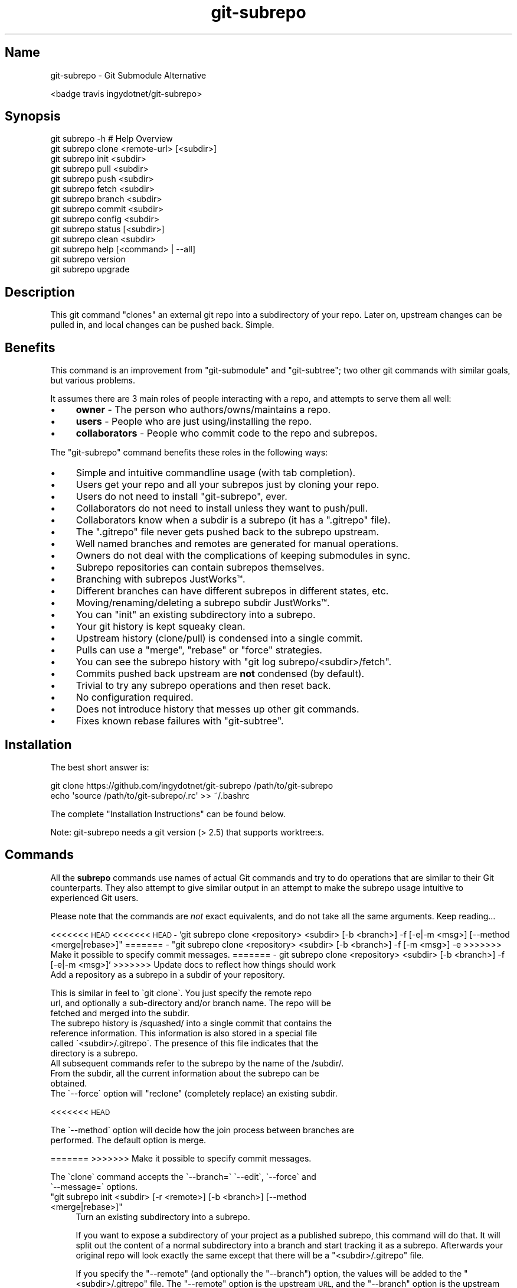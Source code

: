 .\" Automatically generated by Pod::Man 2.27 (Pod::Simple 3.29)
.\"
.\" Standard preamble:
.\" ========================================================================
.de Sp \" Vertical space (when we can't use .PP)
.if t .sp .5v
.if n .sp
..
.de Vb \" Begin verbatim text
.ft CW
.nf
.ne \\$1
..
.de Ve \" End verbatim text
.ft R
.fi
..
.\" Set up some character translations and predefined strings.  \*(-- will
.\" give an unbreakable dash, \*(PI will give pi, \*(L" will give a left
.\" double quote, and \*(R" will give a right double quote.  \*(C+ will
.\" give a nicer C++.  Capital omega is used to do unbreakable dashes and
.\" therefore won't be available.  \*(C` and \*(C' expand to `' in nroff,
.\" nothing in troff, for use with C<>.
.tr \(*W-
.ds C+ C\v'-.1v'\h'-1p'\s-2+\h'-1p'+\s0\v'.1v'\h'-1p'
.ie n \{\
.    ds -- \(*W-
.    ds PI pi
.    if (\n(.H=4u)&(1m=24u) .ds -- \(*W\h'-12u'\(*W\h'-12u'-\" diablo 10 pitch
.    if (\n(.H=4u)&(1m=20u) .ds -- \(*W\h'-12u'\(*W\h'-8u'-\"  diablo 12 pitch
.    ds L" ""
.    ds R" ""
.    ds C` ""
.    ds C' ""
'br\}
.el\{\
.    ds -- \|\(em\|
.    ds PI \(*p
.    ds L" ``
.    ds R" ''
.    ds C`
.    ds C'
'br\}
.\"
.\" Escape single quotes in literal strings from groff's Unicode transform.
.ie \n(.g .ds Aq \(aq
.el       .ds Aq '
.\"
.\" If the F register is turned on, we'll generate index entries on stderr for
.\" titles (.TH), headers (.SH), subsections (.SS), items (.Ip), and index
.\" entries marked with X<> in POD.  Of course, you'll have to process the
.\" output yourself in some meaningful fashion.
.\"
.\" Avoid warning from groff about undefined register 'F'.
.de IX
..
.nr rF 0
.if \n(.g .if rF .nr rF 1
.if (\n(rF:(\n(.g==0)) \{
.    if \nF \{
.        de IX
.        tm Index:\\$1\t\\n%\t"\\$2"
..
.        if !\nF==2 \{
.            nr % 0
.            nr F 2
.        \}
.    \}
.\}
.rr rF
.\" ========================================================================
.\"
.IX Title "git-subrepo 1"
.TH git-subrepo 1 "June 2017" "Generated by Swim v0.1.41" "Git Submodule Alternative"
.\" For nroff, turn off justification.  Always turn off hyphenation; it makes
.\" way too many mistakes in technical documents.
.if n .ad l
.nh
.SH "Name"
.IX Header "Name"
git-subrepo \- Git Submodule Alternative
.PP
<badge travis ingydotnet/git\-subrepo>
.SH "Synopsis"
.IX Header "Synopsis"
.Vb 1
\&    git subrepo \-h    # Help Overview
\&
\&    git subrepo clone <remote\-url> [<subdir>]
\&    git subrepo init <subdir>
\&    git subrepo pull <subdir>
\&    git subrepo push <subdir>
\&
\&    git subrepo fetch <subdir>
\&    git subrepo branch <subdir>
\&    git subrepo commit <subdir>
\&    git subrepo config <subdir>
\&
\&    git subrepo status [<subdir>]
\&    git subrepo clean <subdir>
\&
\&    git subrepo help [<command> | \-\-all]
\&    git subrepo version
\&    git subrepo upgrade
.Ve
.SH "Description"
.IX Header "Description"
This git command \*(L"clones\*(R" an external git repo into a subdirectory of your
repo. Later on, upstream changes can be pulled in, and local changes can be
pushed back. Simple.
.SH "Benefits"
.IX Header "Benefits"
This command is an improvement from \f(CW\*(C`git\-submodule\*(C'\fR and \f(CW\*(C`git\-subtree\*(C'\fR; two
other git commands with similar goals, but various problems.
.PP
It assumes there are 3 main roles of people interacting with a repo, and
attempts to serve them all well:
.IP "\(bu" 4
\&\fBowner\fR \- The person who authors/owns/maintains a repo.
.IP "\(bu" 4
\&\fBusers\fR \- People who are just using/installing the repo.
.IP "\(bu" 4
\&\fBcollaborators\fR \- People who commit code to the repo and subrepos.
.PP
The \f(CW\*(C`git\-subrepo\*(C'\fR command benefits these roles in the following ways:
.IP "\(bu" 4
Simple and intuitive commandline usage (with tab completion).
.IP "\(bu" 4
Users get your repo and all your subrepos just by cloning your repo.
.IP "\(bu" 4
Users do not need to install \f(CW\*(C`git\-subrepo\*(C'\fR, ever.
.IP "\(bu" 4
Collaborators do not need to install unless they want to push/pull.
.IP "\(bu" 4
Collaborators know when a subdir is a subrepo (it has a \f(CW\*(C`.gitrepo\*(C'\fR file).
.IP "\(bu" 4
The \f(CW\*(C`.gitrepo\*(C'\fR file never gets pushed back to the subrepo upstream.
.IP "\(bu" 4
Well named branches and remotes are generated for manual operations.
.IP "\(bu" 4
Owners do not deal with the complications of keeping submodules in sync.
.IP "\(bu" 4
Subrepo repositories can contain subrepos themselves.
.IP "\(bu" 4
Branching with subrepos JustWorks™.
.IP "\(bu" 4
Different branches can have different subrepos in different states, etc.
.IP "\(bu" 4
Moving/renaming/deleting a subrepo subdir JustWorks™.
.IP "\(bu" 4
You can \f(CW\*(C`init\*(C'\fR an existing subdirectory into a subrepo.
.IP "\(bu" 4
Your git history is kept squeaky clean.
.IP "\(bu" 4
Upstream history (clone/pull) is condensed into a single commit.
.IP "\(bu" 4
Pulls can use a \f(CW\*(C`merge\*(C'\fR, \f(CW\*(C`rebase\*(C'\fR or \f(CW\*(C`force\*(C'\fR strategies.
.IP "\(bu" 4
You can see the subrepo history with \f(CW\*(C`git log subrepo/<subdir>/fetch\*(C'\fR.
.IP "\(bu" 4
Commits pushed back upstream are \fBnot\fR condensed (by default).
.IP "\(bu" 4
Trivial to try any subrepo operations and then reset back.
.IP "\(bu" 4
No configuration required.
.IP "\(bu" 4
Does not introduce history that messes up other git commands.
.IP "\(bu" 4
Fixes known rebase failures with \f(CW\*(C`git\-subtree\*(C'\fR.
.SH "Installation"
.IX Header "Installation"
The best short answer is:
.PP
.Vb 2
\&    git clone https://github.com/ingydotnet/git\-subrepo /path/to/git\-subrepo
\&    echo \*(Aqsource /path/to/git\-subrepo/.rc\*(Aq >> ~/.bashrc
.Ve
.PP
The complete \*(L"Installation Instructions\*(R" can be found below.
.PP
Note: git-subrepo needs a git version (> 2.5) that supports worktree:s.
.SH "Commands"
.IX Header "Commands"
All the \fBsubrepo\fR commands use names of actual Git commands and try to do
operations that are similar to their Git counterparts. They also attempt to
give similar output in an attempt to make the subrepo usage intuitive to
experienced Git users.
.PP
Please note that the commands are \fInot\fR exact equivalents, and do not take
all the same arguments. Keep reading…
.PP
<<<<<<< \s-1HEAD\s0 <<<<<<< \s-1HEAD
\&\-\s0 `git subrepo clone <repository> <subdir> [\-b <branch>] \-f [\-e|\-m <msg>] [\-\-method <merge|rebase>]\f(CW\*(C` ======= \- \*(C'\fRgit subrepo clone <repository> <subdir> [\-b <branch>] \-f [\-m <msg>] \-e >>>>>>> Make it possible to specify commit messages. ======= \- git subrepo clone <repository> <subdir> [\-b <branch>] \-f [\-e|\-m <msg>]` >>>>>>> Update docs to reflect how things should work
    Add a repository as a subrepo in a subdir of your repository.
.PP
.Vb 3
\&    This is similar in feel to \`git clone\`. You just specify the remote repo
\&    url, and optionally a sub\-directory and/or branch name. The repo will be
\&    fetched and merged into the subdir.
\&
\&    The subrepo history is /squashed/ into a single commit that contains the
\&    reference information. This information is also stored in a special file
\&    called \`<subdir>/.gitrepo\`. The presence of this file indicates that the
\&    directory is a subrepo.
\&
\&    All subsequent commands refer to the subrepo by the name of the /subdir/.
\&    From the subdir, all the current information about the subrepo can be
\&    obtained.
\&
\&    The \`\-\-force\` option will "reclone" (completely replace) an existing subdir.
.Ve
.PP
<<<<<<< \s-1HEAD\s0
.PP
.Vb 2
\&    The \`\-\-method\` option will decide how the join process between branches are
\&     performed. The default option is merge.
.Ve
.PP
======= >>>>>>> Make it possible to specify commit messages.
.PP
.Vb 2
\&    The \`clone\` command accepts the \`\-\-branch=\` \`\-\-edit\`, \`\-\-force\` and
\&    \`\-\-message=\` options.
.Ve
.ie n .IP """git subrepo init <subdir> [\-r <remote>] [\-b <branch>] [\-\-method <merge|rebase>]""" 4
.el .IP "\f(CWgit subrepo init <subdir> [\-r <remote>] [\-b <branch>] [\-\-method <merge|rebase>]\fR" 4
.IX Item "git subrepo init <subdir> [-r <remote>] [-b <branch>] [--method <merge|rebase>]"
Turn an existing subdirectory into a subrepo.
.Sp
If you want to expose a subdirectory of your project as a published subrepo,
this command will do that. It will split out the content of a normal
subdirectory into a branch and start tracking it as a subrepo. Afterwards your
original repo will look exactly the same except that there will be a \f(CW\*(C`<subdir>/.gitrepo\*(C'\fR file.
.Sp
If you specify the \f(CW\*(C`\-\-remote\*(C'\fR (and optionally the \f(CW\*(C`\-\-branch\*(C'\fR) option, the
values will be added to the \f(CW\*(C`<subdir>/.gitrepo\*(C'\fR file. The \f(CW\*(C`\-\-remote\*(C'\fR
option is the upstream \s-1URL,\s0 and the \f(CW\*(C`\-\-branch\*(C'\fR option is the upstream branch
to push to. These values will be needed to do a \f(CW\*(C`git subrepo push\*(C'\fR command,
but they can be provided later on the \f(CW\*(C`push\*(C'\fR command (and saved to \f(CW\*(C`<subdir>/.gitrepo\*(C'\fR if you also specify the \f(CW\*(C`\-\-update\*(C'\fR option).
.Sp
Note: You will need to create the empty upstream repo and push to it on your
      own, using \f(CW\*(C`git subrepo push <subdir>\*(C'\fR.
.Sp
The \f(CW\*(C`\-\-method\*(C'\fR option will decide how the join process between branches are
performed. The default option is merge.
.Sp
The \f(CW\*(C`init\*(C'\fR command accepts the \f(CW\*(C`\-\-branch=\*(C'\fR and \f(CW\*(C`\-\-remote=\*(C'\fR options.
.PP
<<<<<<< \s-1HEAD\s0 <<<<<<< \s-1HEAD
\&\-\s0 `git subrepo pull <subdir>|\-\-all \-M [\-e|\-m <msg>] [\-b <branch>] [\-r <remote>] \-u\f(CW\*(C` ======= \- \*(C'\fRgit subrepo pull <subdir>|\-a \-R [\-m <msg>] \-e [\-b <branch>] [\-r <remote>] \-u >>>>>>> Make it possible to specify commit messages. ======= \- git subrepo pull <subdir>|\-\-all \-M [\-e|\-m <msg>] [\-b <branch>] [\-r <remote>] \-u` >>>>>>> Update docs to reflect how things should work
    Update the subrepo subdir with the latest upstream changes.
.PP
.Vb 7
\&    The \`pull\` command fetches the latest content from the remote branch pointed
\&    to by the subrepo\*(Aqs \`.gitrepo\` file, and then tries to merge the changes into
\&    the corresponding subdir. It does this by making a branch of the local
\&    commits to the subdir and then merging or rebasing (see below) it with the
\&    fetched upstream content. After the merge, the content of the new branch
\&    replaces your subdir, the \`.gitrepo\` file is updated and a single \*(Aqpull\*(Aq
\&    commit is added to your mainline history.
\&
\&    The \`pull\` command will attempt to do the following commands in one go:
\&
\&      git subrepo fetch <subdir>
\&      git subrepo branch <subdir>
.Ve
.PP
<<<<<<< \s-1HEAD\s0
.PP
.Vb 1
\&      git merge/rebase subrepo/<subdir>/fetch subrepo/<subdir>
.Ve
.PP
=======
.PP
.Vb 3
\&      git rebase \-\-onto <new_parent> <old_parent> subrepo/<subdir>
\&      git rebase subrepo/<subdir>/fetch subrepo/<subdir>
\&      git checkout ORIG_HEAD
.Ve
.PP
>>>>>>> Make it possible to specify commit messages.
.PP
.Vb 3
\&      git subrepo commit <subdir>
\&      # Only needed for a consequential push:
\&      git update\-ref refs/subrepo/<subdir>/pull subrepo/<subdir>
\&
\&    In other words, you could do all the above commands yourself, for the same
\&    effect. If any of the commands fail, subrepo will stop and tell you to finish
.Ve
.PP
<<<<<<< \s-1HEAD\s0
.PP
.Vb 3
\&    this by hand. Generally a failure would be in the merge or rebase part, where
\&    conflicts can happen. Since Git has lots of ways to resolve conflicts to your
\&    personal tastes, the subrepo command defers to letting you do this by hand.
\&
\&    When pulling new data, the method selected in clone/init is used. This has
\&    no effect on the final result of the pull, since it becomes a single commit.
\&    But it does affect the resulting \`subrepo/<subdir>\` branch, which is often
\&    used for a subrepo \`push\` command. See \*(Aqpush\*(Aq below for more information.
\&    If you want to change the method you can use the \`config\` command for this.
\&
\&    When you pull you can assume a fast\-forward strategy (default) or you can
\&    specify a \`\-\-rebase\`, \`\-\-merge\` or \`\-\-force\` strategy. The latter is the same
\&    as a \`clone \-\-force\` operation, using the current remote and branch.
.Ve
.PP
=======
.PP
.Vb 3
\&    this by hand. Generally a failure would be in the rebase, where conflicts can
\&    happen. Since Git has lots of ways to resolve conflicts to your personal
\&    tastes, the subrepo command defers to letting you do this by hand.
.Ve
.PP
>>>>>>> Make it possible to specify commit messages.
.PP
.Vb 3
\&    When you pull you can assume a fast\-forward strategy (default) or you can
\&    specify a \`\-\-rebase\`, \`\-\-merge\` or \`\-\-force\` strategy. The latter is the same
\&    as a \`clone \-\-force\` operation, using the current remote and branch.
\&
\&    Like the \`clone\` command, \`pull\` will squash all the changes (since the last
\&    pull or clone) into one commit. This keeps your mainline history nice and
\&    clean. You can easily see the subrepo\*(Aqs history with the \`git log\` command:
\&
\&      git log refs/subrepo/<subdir>/fetch
\&
\&    The set of commands used above are described in detail below.
.Ve
.PP
<<<<<<< \s-1HEAD\s0 <<<<<<< \s-1HEAD\s0
.PP
.Vb 2
\&    The \`pull\` command accepts the \`\-\-all\`, \`\-\-branch=\`, \`\-\-edit\`, \`\-\-force\`,
\&    \`\-\-message=\`, \`\-\-remote=\` and \`\-\-update\` options.
.Ve
.ie n .IP """git subrepo push <subdir>|\-\-all [<branch>] [\-r <remote>] [\-b <branch>] [\-M|\-R] [\-u] [\-f] [\-s] [\-N]""" 4
.el .IP "\f(CWgit subrepo push <subdir>|\-\-all [<branch>] [\-r <remote>] [\-b <branch>] [\-M|\-R] [\-u] [\-f] [\-s] [\-N]\fR" 4
.IX Item "git subrepo push <subdir>|--all [<branch>] [-r <remote>] [-b <branch>] [-M|-R] [-u] [-f] [-s] [-N]"
.PP
=======
.PP
.Vb 2
\&    The \`pull\` command accepts the \`\-\-all\`, \`\-\-branch=\`, \`\-\-edit\`, \`\-\-message=\`,
\&    \`\-\-rebase\`, \`\-\-remote=\` and \`\-\-update\` options.
.Ve
.ie n .IP """git subrepo push <subdir>|\-a [<branch>] [\-r <remote>] [\-b <branch>] [\-u] [\-f] [\-s] [\-N]""" 4
.el .IP "\f(CWgit subrepo push <subdir>|\-a [<branch>] [\-r <remote>] [\-b <branch>] [\-u] [\-f] [\-s] [\-N]\fR" 4
.IX Item "git subrepo push <subdir>|-a [<branch>] [-r <remote>] [-b <branch>] [-u] [-f] [-s] [-N]"
.SH ">>>>>>> Make it possible to specify commit messages."
.IX Header ">>>>>>> Make it possible to specify commit messages."
.Vb 2
\&    The \`pull\` command accepts the \`\-\-all\`, \`\-\-branch=\`, \`\-\-edit\`, \`\-\-force\`,
\&    \`\-\-merge\`, \`\-\-message=\`, \`\-\-rebase\`, \`\-\-remote=\` and \`\-\-update\` options.
.Ve
.ie n .IP """git subrepo push <subdir>|\-\-all [<branch>] [\-r <remote>] [\-b <branch>] [\-M|\-R] [\-u] [\-f] [\-s] [\-N]""" 4
.el .IP "\f(CWgit subrepo push <subdir>|\-\-all [<branch>] [\-r <remote>] [\-b <branch>] [\-M|\-R] [\-u] [\-f] [\-s] [\-N]\fR" 4
.IX Item "git subrepo push <subdir>|--all [<branch>] [-r <remote>] [-b <branch>] [-M|-R] [-u] [-f] [-s] [-N]"
.PP
>>>>>>> Update docs to reflect how things should work
.PP
.Vb 1
\&    Push a properly merged subrepo branch back upstream.
\&
\&    This command takes the subrepo branch from a successful pull command and
\&    pushes the history back to its designated remote and branch. You can also use
\&    the \`branch\` command and merge things yourself before pushing if you want to
\&    (although that is probably a rare use case).
\&
\&    The \`push\` command requires a branch that has been properly merged/rebased
\&    with the upstream HEAD (unless the upstream HEAD is empty, which is common
\&    when doing a first \`push\` after an \`init\`). That means the upstream HEAD is
\&    one of the commits in the branch.
\&
\&    By default the branch ref \`refs/subrepo/<subdir>/pull\` will be pushed, but
\&    you can specify a (properly merged) branch to push.
\&
\&    After that, the \`push\` command just checks that the branch contains the
\&    upstream HEAD and then pushes it upstream.
\&
\&    The \`\-\-force\` option will do a force push. Force pushes are typically
\&    discouraged. Only use this option if you fully understand it. (The \`\-\-force\`
\&    option will NOT check for a proper merge. ANY branch will be force pushed!)
\&
\&    The \`push\` command accepts the \`\-\-all\`, \`\-\-branch=\`, \`\-\-dry\-run\`, \`\-\-force\`,
.Ve
.PP
<<<<<<< \s-1HEAD\s0 <<<<<<< \s-1HEAD\s0
.PP
.Vb 1
\&    \`\-\-merge\`, \`\-\-rebase\`, \`\-\-remote=\`, \`\-\-squash\` and \`\-\-update\` options.
.Ve
.ie n .IP """git subrepo fetch <subdir>|\-\-all [\-r <remote>] [\-b <branch>]""" 4
.el .IP "\f(CWgit subrepo fetch <subdir>|\-\-all [\-r <remote>] [\-b <branch>]\fR" 4
.IX Item "git subrepo fetch <subdir>|--all [-r <remote>] [-b <branch>]"
.PP
=======
.PP
.Vb 1
\&    \`\-\-remote=\`, \`\-\-squash\` and \`\-\-update\` options.
.Ve
.ie n .IP """git subrepo fetch <subdir>|\-\-all [<branch>] [\-r <remote>]""" 4
.el .IP "\f(CWgit subrepo fetch <subdir>|\-\-all [<branch>] [\-r <remote>]\fR" 4
.IX Item "git subrepo fetch <subdir>|--all [<branch>] [-r <remote>]"
.SH ">>>>>>> Make it possible to specify commit messages."
.IX Header ">>>>>>> Make it possible to specify commit messages."
.Vb 1
\&    \`\-\-merge\`, \`\-\-rebase\`, \`\-\-remote=\`, \`\-\-squash\` and \`\-\-update\` options.
.Ve
.ie n .IP """git subrepo fetch <subdir>|\-\-all [\-r <remote>] [\-b <branch>]""" 4
.el .IP "\f(CWgit subrepo fetch <subdir>|\-\-all [\-r <remote>] [\-b <branch>]\fR" 4
.IX Item "git subrepo fetch <subdir>|--all [-r <remote>] [-b <branch>]"
.PP
>>>>>>> Update docs to reflect how things should work
.PP
.Vb 1
\&    Fetch the remote/upstream content for a subrepo.
\&
\&    It will create a Git reference called \`subrepo/<subdir>/fetch\` that points at
\&    the same commit as \`FETCH_HEAD\`. It will also create a remote called
\&    \`subrepo/<subdir>\`. These are temporary and you can easily remove them with
\&    the subrepo \`clean\` command.
\&
\&    The \`fetch\` command accepts the \`\-\-all\`, \`\-\-branch=\` and \`\-\-remote=\` options.
.Ve
.ie n .IP """git subrepo branch <subdir>|\-\-all [\-f] [\-F]""" 4
.el .IP "\f(CWgit subrepo branch <subdir>|\-\-all [\-f] [\-F]\fR" 4
.IX Item "git subrepo branch <subdir>|--all [-f] [-F]"
Create a branch with local subrepo commits.
.Sp
Scan the history of the mainline for all the commits that affect the \f(CW\*(C`subdir\*(C'\fR
and create a new branch from them called \f(CW\*(C`subrepo/<subdir>\*(C'\fR.
.Sp
This is useful for doing \f(CW\*(C`pull\*(C'\fR and \f(CW\*(C`push\*(C'\fR commands by hand.
.Sp
Use the \f(CW\*(C`\-\-force\*(C'\fR option to write over an existing \f(CW\*(C`subrepo/<subdir>\*(C'\fR branch.
.Sp
The \f(CW\*(C`branch\*(C'\fR command accepts the \f(CW\*(C`\-\-all\*(C'\fR, \f(CW\*(C`\-\-fetch\*(C'\fR and \f(CW\*(C`\-\-force\*(C'\fR options.
.PP
<<<<<<< \s-1HEAD\s0 <<<<<<< \s-1HEAD
\&\-\s0 `git subrepo commit <subdir> <subrepo\-ref> [\-e|\-m <msg>] \-f \-F\f(CW\*(C` ======= \- \*(C'\fRgit subrepo commit <subdir> <subrepo\-ref> [\-m <msg>] \-e \-f \-F >>>>>>> Make it possible to specify commit messages. ======= \- git subrepo commit <subdir> <subrepo\-ref> [\-e|\-m <msg>] \-f \-F` >>>>>>> Update docs to reflect how things should work
    Add subrepo branch to current history as a single commit.
.PP
.Vb 4
\&    This command is generally used after a hand\-merge. You have done a \`subrepo
\&    branch\` and merged (rebased) it with the upstream. This command takes the
\&    HEAD of that branch, puts its content into the subrepo subdir and adds a new
\&    commit for it to the top of your mainline history.
\&
\&    This command requires that the upstream HEAD be in the \`subrepo/<subdir>\`
\&    branch history. That way the same branch can push upstream. Use the
\&    \`\-\-force\` option to commit anyway.
\&
\&    The \`commit\` command accepts the \`\-\-edit\`, \`\-\-fetch\`, \`\-\-force\` and
\&    \`\-\-message=\` options.
.Ve
.PP
<<<<<<< \s-1HEAD\s0 <<<<<<< \s-1HEAD
\&\-\s0 `git subrepo status [<subdir>|\-\-all|\-\-ALL] \-F \-q\f(CW\*(C` ======= \- \*(C'\fRgit subrepo status <subdir> \-F \-q >>>>>>> Make it possible to specify commit messages. ======= \- git subrepo status <subdir> \-F \-q` >>>>>>> Update docs to reflect how things should work
    Get the status of a subrepo. Uses the `\-\-all` option by default. If the
    `\-\-quiet` flag is used, just print the subrepo names, one per line.
.PP
.Vb 1
\&    The \`\-\-verbose\` option will show all the recent local and upstream commits.
\&
\&    Use \`\-\-ALL\` to show the subrepos of the subrepos (ie the "subsubrepos"), if
\&    any.
.Ve
.PP
<<<<<<< \s-1HEAD\s0 <<<<<<< \s-1HEAD\s0
.PP
.Vb 2
\&    The \`status\` command accepts the \`\-\-all\`, \`\-\-ALL\`, \`\-\-fetch\`, \`\-\-quiet\` and
\&    \`\-\-verbose\` options.
.Ve
.PP
=======
.PP
.Vb 1
\&    The \`status\` command accepts the \`\-\-ALL\`, \`\-\-all\`, and \`\-\-fetch\` options.
.Ve
.SH ">>>>>>> Make it possible to specify commit messages."
.IX Header ">>>>>>> Make it possible to specify commit messages."
.Vb 2
\&    The \`status\` command accepts the \`\-\-all\`, \`\-\-ALL\`, \`\-\-fetch\`, \`\-\-quiet\` and
\&    \`\-\-verbose\` options.
.Ve
.PP
>>>>>>> Update docs to reflect how things should work
.ie n .IP """git subrepo clean <subdir>|\-\-all|\-\-ALL [\-f]""" 4
.el .IP "\f(CWgit subrepo clean <subdir>|\-\-all|\-\-ALL [\-f]\fR" 4
.IX Item "git subrepo clean <subdir>|--all|--ALL [-f]"
Remove artifacts created by \f(CW\*(C`fetch\*(C'\fR and \f(CW\*(C`branch\*(C'\fR commands.
.Sp
The \f(CW\*(C`fetch\*(C'\fR and \f(CW\*(C`branch\*(C'\fR operations (and other commands that call them)
create temporary things like refs, branches and remotes. This command removes
all those things.
.Sp
Use \f(CW\*(C`\-\-force\*(C'\fR to remove refs. Refs are not removed by default because they
are sometimes needed between commands.
.Sp
Use \f(CW\*(C`\-\-all\*(C'\fR to clean up after all the current subrepos. Sometimes you might
change to a branch where a subrepo doesn't exist, and then \f(CW\*(C`\-\-all\*(C'\fR won't find
it. Use \f(CW\*(C`\-\-ALL\*(C'\fR to remove any artifacts that were ever created by subrepo.
.Sp
To remove \s-1ALL\s0 subrepo artifacts:
.PP
<<<<<<< \s-1HEAD\s0
.PP
.Vb 1
\&      git subrepo clean \-\-ALL \-\-force
\&
\&    The \`clean\` command accepts the \`\-\-all\`, \`\-\-ALL\`, and \`\-\-force\` options.
.Ve
.PP
<<<<<<< \s-1HEAD
\&\-\s0 `git subrepo config <subdir> <option> <value> \-f`
    Read or update configuration values in the subdir/.gitrepo file.
.PP
=======
.PP
.Vb 1
\&      git subrepo clean \-\-ALL \-\-force
.Ve
.PP
>>>>>>> Make it possible to specify commit messages.
.PP
.Vb 3
\&    Because most of the values stored in the .gitrepo file are generated you
\&    will need to use \`\-\-force\` if you want to change anything else then the
\&    \`method\` option.
.Ve
.PP
<<<<<<< \s-1HEAD\s0
.PP
.Vb 1
\&    Example to update the \`method\` option for a subrepo:
\&
\&      git subrepo config foo method rebase
.Ve
.ie n .IP """git subrepo help [<command>|\-\-all]""" 4
.el .IP "\f(CWgit subrepo help [<command>|\-\-all]\fR" 4
.IX Item "git subrepo help [<command>|--all]"
.PP
======= \- \f(CW\*(C`git subrepo help [\-\-all]\*(C'\fR >>>>>>> Make it possible to specify
=======   commit messages. ======= \- \f(CW\*(C`git subrepo help [<command>|\-\-all]\*(C'\fR
=======   >>>>>>> Update docs to reflect how things should work
.PP
.Vb 2
\&    Same as \`git help subrepo\`. Will launch the manpage. For the shorter usage,
\&    use \`git subrepo \-h\`.
\&
\&    Use \`git subrepo help <command> to get help for a specific command. Use
\&    \`\-\-all\` to get a summary of all commands.
\&
\&    The \`help\` command accepts the \`\-\-all\` option.
.Ve
.PP
<<<<<<< \s-1HEAD\s0
.PP
.Vb 2
\&    Use \`git subrepo help <command> to get help for a specific command. Use
\&    \`\-\-all\` to get a summary of all commands.
\&
\&    The \`help\` command accepts the \`\-\-all\` option.
.Ve
.PP
======= >>>>>>> Update docs to reflect how things should work \- \f(CW\*(C`git subrepo
======= \*(C'\fR>>>>>> version [\-q|\-v]>
.PP
.Vb 3
\&    This command will display version information about git\-subrepo and its
\&    environment. For just the version number, use \`git subrepo \-\-version\`. Use
\&    \`\-\-verbose\` for more version info, and \`\-\-quiet\` for less.
.Ve
.PP
<<<<<<< \s-1HEAD\s0 <<<<<<< \s-1HEAD\s0
.PP
.Vb 1
\&    The \`version\` command accepts the \`\-\-quiet\` and \`\-\-verbose\` options.
.Ve
.PP
======= >>>>>>> Make it possible to specify commit messages. =======
.PP
.Vb 1
\&    The \`version\` command accepts the \`\-\-quiet\` and \`\-\-verbose\` options.
.Ve
.PP
>>>>>>> Update docs to reflect how things should work \- \f(CW\*(C`git subrepo upgrade\*(C'\fR
.PP
.Vb 4
\&    Upgrade the \`git\-subrepo\` software itself. This simply does a \`git pull\` on
\&    the git repository that the code is running from. It only works if you are on
\&    the \`master\` branch. It won\*(Aqt work if you installed \`git\-subrepo\` using \`make
\&    install\`; in that case you\*(Aqll need to \`make install\` from the latest code.
.Ve
.SH "Command Options"
.IX Header "Command Options"
.ie n .IP """\-h""" 4
.el .IP "\f(CW\-h\fR" 4
.IX Item "-h"
Show a brief view of the commands and options.
.ie n .IP """\-\-help""" 4
.el .IP "\f(CW\-\-help\fR" 4
.IX Item "--help"
Gives an overview of the help options available for the subrepo command.
.ie n .IP """\-\-version""" 4
.el .IP "\f(CW\-\-version\fR" 4
.IX Item "--version"
Print the git-subrepo version. Just the version number. Try the \f(CW\*(C`version\*(C'\fR
command for more version info.
.ie n .IP """\-\-all"" (""\-a"")" 4
.el .IP "\f(CW\-\-all\fR (\f(CW\-a\fR)" 4
.IX Item "--all (-a)"
If you have multiple subrepos, issue the command to all of them (if
applicable).
.ie n .IP """\-\-ALL"" (""\-A"")" 4
.el .IP "\f(CW\-\-ALL\fR (\f(CW\-A\fR)" 4
.IX Item "--ALL (-A)"
If you have subrepos that also have subrepos themselves, issue the command to
\&\s-1ALL\s0 of them. Note that the \f(CW\*(C`\-\-ALL\*(C'\fR option only works for a subset of the
commands that \f(CW\*(C`\-\-all\*(C'\fR works for.
.ie n .IP """\-\-branch=<branch\-name>"" (""\-b <branch\-name>"")" 4
.el .IP "\f(CW\-\-branch=<branch\-name>\fR (\f(CW\-b <branch\-name>\fR)" 4
.IX Item "--branch=<branch-name> (-b <branch-name>)"
Use a different upstream branch-name than the remote \s-1HEAD\s0 or the one saved in
\&\f(CW\*(C`.gitrepo\*(C'\fR locally.
.ie n .IP """\-\-dry\-run"" (""\-N"")" 4
.el .IP "\f(CW\-\-dry\-run\fR (\f(CW\-N\fR)" 4
.IX Item "--dry-run (-N)"
.SH "<<<<<<< HEAD"
.IX Header "<<<<<<< HEAD"
.Vb 2
\&    For the push command, do everything up until the push and then print out the
\&    actual \`git push\` command needed to finish the operation.
.Ve
.PP
<<<<<<< \s-1HEAD
\&\-\s0 `\-\-force` (`\-f`)
>>>>>>> Make it possible to specify commit messages.
    For the push command, do everything up until the push and then print out the
    actual `git push` command needed to finish the operation.
.ie n .IP """\-\-edit"" (""\-e"")" 4
.el .IP "\f(CW\-\-edit\fR (\f(CW\-e\fR)" 4
.IX Item "--edit (-e)"
.PP
======= \- \f(CW\*(C`\-\-edit\*(C'\fR (\f(CW\*(C`\-e\*(C'\fR)
.PP
>>>>>>> Update docs to reflect how things should work
.PP
.Vb 1
\&    Edit the commit message before committing.
.Ve
.ie n .IP """\-\-fetch"" (""\-F"")" 4
.el .IP "\f(CW\-\-fetch\fR (\f(CW\-F\fR)" 4
.IX Item "--fetch (-F)"
Use this option to fetch the upstream commits, before running the command.
.PP
<<<<<<< \s-1HEAD\s0 <<<<<<< \s-1HEAD\s0
=======
>>>>>>> Update docs to reflect how things should work \- \f(CW\*(C`\-\-force\*(C'\fR (\f(CW\*(C`\-f\*(C'\fR)
    Use this option to force certain commands that fail in the general case.
.PP
.Vb 2
\&    NOTE: The \`\-\-force\` option means different things for different commands.
\&    Read the command specific doc for the exact meaning.
.Ve
.PP
<<<<<<< \s-1HEAD
\&\-\s0 `\-\-message=<message>\f(CW\*(C` (\*(C'\fR\-m <message>`)
    Specify your own commit message on the command line.
.PP
======= \- \f(CW\*(C`\-\-rebase\*(C'\fR (\f(CW\*(C`\-R\*(C'\fR)
.PP
.Vb 1
\&    Use a rebase strategy to merge upstream subrepo commits on a pull.
.Ve
.SH ">>>>>>> Make it possible to specify commit messages."
.IX Header ">>>>>>> Make it possible to specify commit messages."
.ie n .IP """\-\-merge"" (""\-M"")" 4
.el .IP "\f(CW\-\-merge\fR (\f(CW\-M\fR)" 4
.IX Item "--merge (-M)"
Use a \f(CW\*(C`merge\*(C'\fR strategy to include upstream subrepo commits on a pull (or
setup for push).
.ie n .IP """\-\-message=<message>"" (""\-m <message>"")" 4
.el .IP "\f(CW\-\-message=<message>\fR (\f(CW\-m <message>\fR)" 4
.IX Item "--message=<message> (-m <message>)"
Specify your own commit message on the command line.
.ie n .IP """\-\-rebase"" (""\-R"")" 4
.el .IP "\f(CW\-\-rebase\fR (\f(CW\-R\fR)" 4
.IX Item "--rebase (-R)"
Use a \f(CW\*(C`rebase\*(C'\fR strategy to include upstream subrepo commits on a pull (or
setup for push).
.PP
>>>>>>> Update docs to reflect how things should work
.ie n .IP """\-\-remote=<remote\-url>"" (""\-r <remote\-url>"")" 4
.el .IP "\f(CW\-\-remote=<remote\-url>\fR (\f(CW\-r <remote\-url>\fR)" 4
.IX Item "--remote=<remote-url> (-r <remote-url>)"
Use a different remote-url than the one saved in \f(CW\*(C`.gitrepo\*(C'\fR locally.
.ie n .IP """\-\-squash"" (""\-s"")" 4
.el .IP "\f(CW\-\-squash\fR (\f(CW\-s\fR)" 4
.IX Item "--squash (-s)"
Squash all commits on a push into one new commit.
.ie n .IP """\-\-update"" (""\-u"")" 4
.el .IP "\f(CW\-\-update\fR (\f(CW\-u\fR)" 4
.IX Item "--update (-u)"
.PP
<<<<<<< \s-1HEAD\s0 <<<<<<< \s-1HEAD\s0
.PP
.Vb 2
\&    If \`\-\-branch\` or \`\-\-remote\` are used, and the command updates the \`.gitrepo\`
\&    file, include these values to the update.
.Ve
.PP
=======
.PP
.Vb 2
\&    If \`\-\-branch\` or \`\-\-r\` are used, and the command updates the \`.gitrepo\` file,
\&    include these values to the update.
.Ve
.SH ">>>>>>> Make it possible to specify commit messages."
.IX Header ">>>>>>> Make it possible to specify commit messages."
.Vb 2
\&    If \`\-\-branch\` or \`\-\-remote\` are used, and the command updates the \`.gitrepo\`
\&    file, include these values to the update.
.Ve
.PP
>>>>>>> Update docs to reflect how things should work
.SH "Output Options"
.IX Header "Output Options"
.ie n .IP """\-\-quiet"" (""\-q"")" 4
.el .IP "\f(CW\-\-quiet\fR (\f(CW\-q\fR)" 4
.IX Item "--quiet (-q)"
Print as little info as possible. Applicable to most commands.
.ie n .IP """\-\-verbose"" (""\-v"")" 4
.el .IP "\f(CW\-\-verbose\fR (\f(CW\-v\fR)" 4
.IX Item "--verbose (-v)"
Print more information about the command execution and results. Applicable to
most commands.
.ie n .IP """\-\-debug"" (""\-d"")" 4
.el .IP "\f(CW\-\-debug\fR (\f(CW\-d\fR)" 4
.IX Item "--debug (-d)"
Show the actual git (and other) commands being executed under the hood.
Applicable to most commands.
.ie n .IP """\-\-DEBUG"" (""\-x"")" 4
.el .IP "\f(CW\-\-DEBUG\fR (\f(CW\-x\fR)" 4
.IX Item "--DEBUG (-x)"
Use the Bash \f(CW\*(C`set \-x\*(C'\fR option which prints every command before it is
run. \s-1VERY\s0 noisy, but extremely useful in deep debugging. Applicable to
all commands.
.SH "Environment Variables"
.IX Header "Environment Variables"
The \f(CW\*(C`git\-subrepo\*(C'\fR command exports and honors some environment variables:
.ie n .IP """GIT_SUBREPO_ROOT""" 4
.el .IP "\f(CWGIT_SUBREPO_ROOT\fR" 4
.IX Item "GIT_SUBREPO_ROOT"
This is set by the \f(CW\*(C`.rc\*(C'\fR file, if you use that method to install / enable \f(CW\*(C`git\-
subrepo\*(C'\fR. It contains the path of the \f(CW\*(C`git\-subrepo\*(C'\fR repository.
.ie n .IP """GIT_SUBREPO_RUNNING""" 4
.el .IP "\f(CWGIT_SUBREPO_RUNNING\fR" 4
.IX Item "GIT_SUBREPO_RUNNING"
This variable is exported when \f(CW\*(C`git\-subrepo\*(C'\fR is running. It is set to the pid
of the \f(CW\*(C`git\-subrepo\*(C'\fR process that is running. Other processes, like git hooks
for instance, can use this information to adjust accordingly.
.ie n .IP """GIT_SUBREPO_COMMAND""" 4
.el .IP "\f(CWGIT_SUBREPO_COMMAND\fR" 4
.IX Item "GIT_SUBREPO_COMMAND"
This variable is exported when \f(CW\*(C`git\-subrepo\*(C'\fR is running. It is set to the
name of the \f(CW\*(C`git\-subrepo\*(C'\fR subcommand that is running.
.ie n .IP """GIT_SUBREPO_PAGER""" 4
.el .IP "\f(CWGIT_SUBREPO_PAGER\fR" 4
.IX Item "GIT_SUBREPO_PAGER"
Use this to specify the pager to use for long output commands. Defaults to
\&\f(CW$PAGER\fR or \f(CW\*(C`less\*(C'\fR.
.ie n .IP """GIT_SUBREPO_QUIET""" 4
.el .IP "\f(CWGIT_SUBREPO_QUIET\fR" 4
.IX Item "GIT_SUBREPO_QUIET"
Set this for quiet (\f(CW\*(C`\-q\*(C'\fR) output.
.ie n .IP """GIT_SUBREPO_VERBOSE""" 4
.el .IP "\f(CWGIT_SUBREPO_VERBOSE\fR" 4
.IX Item "GIT_SUBREPO_VERBOSE"
Set this for verbose (\f(CW\*(C`\-v\*(C'\fR) output.
.ie n .IP """GIT_SUBREPO_DEBUG""" 4
.el .IP "\f(CWGIT_SUBREPO_DEBUG\fR" 4
.IX Item "GIT_SUBREPO_DEBUG"
Set this for debugging (\f(CW\*(C`\-d\*(C'\fR) output.
.SH "Installation Instructions"
.IX Header "Installation Instructions"
There are currently 3 ways to install \f(CW\*(C`git\-subrepo\*(C'\fR. For all of them you need
to get the source code from GitHub:
.PP
.Vb 1
\&    git clone https://github.com/ingydotnet/git\-subrepo /path/to/git\-subrepo
.Ve
.PP
The first installation method is preferred: \f(CW\*(C`source\*(C'\fR the \f(CW\*(C`.rc\*(C'\fR file. Just
add a line like this one to your shell startup script:
.PP
.Vb 1
\&    source /path/to/git\-subrepo/.rc
.Ve
.PP
That will modify your \f(CW\*(C`PATH\*(C'\fR and \f(CW\*(C`MANPATH\*(C'\fR, and also enable command
completion.
.PP
The second method is to do these things by hand. This might afford you more
control of your shell environment. Simply add the \f(CW\*(C`lib\*(C'\fR and \f(CW\*(C`man\*(C'\fR
directories to your \f(CW\*(C`PATH\*(C'\fR and \f(CW\*(C`MANPATH\*(C'\fR:
.PP
.Vb 3
\&    export GIT_SUBREPO_ROOT="/path/to/git\-subrepo"
\&    export PATH="/path/to/git\-subrepo/lib:$PATH"
\&    export MANPATH="/path/to/git\-subrepo/man:$MANPATH"
.Ve
.PP
See below for info on how to turn on Command Completion.
.PP
The third method is a standard system install, which puts \f(CW\*(C`git\-subrepo\*(C'\fR next
to your other git commands:
.PP
.Vb 1
\&    make install        # Possibly with \*(Aqsudo\*(Aq
.Ve
.PP
This method does not account for upgrading and command completion yet.
.SS "Windows"
.IX Subsection "Windows"
This command is known to work in these Windows environments:
.IP "\(bu" 4
Git for Windows \*(-- <https://git\-for\-windows.github.io/>
.IP "\(bu" 4
Babun \*(-- <http://babun.github.io/>
.IP "\(bu" 4
Cygwin \*(-- <https://www.cygwin.com/>
.PP
Let us know if there are others that it works (or doesn't work) in.
.SH "Testing"
.IX Header "Testing"
The \f(CW\*(C`git\-subrepo\*(C'\fR repository comes with a extensive test suite. You can
run it with:
.PP
.Vb 1
\&    make test
.Ve
.PP
or if you don't have \f(CW\*(C`make\*(C'\fR on your system:
.PP
.Vb 1
\&    prove \-v test
.Ve
.SH "Upgrading"
.IX Header "Upgrading"
If you used the \f(CW\*(C`.rc\*(C'\fR or \f(CW\*(C`PATH\*(C'\fR method of installation, just run this to
upgrade \f(CW\*(C`git\-subrepo\*(C'\fR:
.PP
.Vb 1
\&    git subrepo upgrade
.Ve
.PP
Or (same thing):
.PP
.Vb 2
\&    cd /path/to/git\-subrepo
\&    git pull
.Ve
.PP
If you used \f(CW\*(C`make install\*(C'\fR method, then run this again (after \f(CW\*(C`git pull\*(C'\fR):
.PP
.Vb 1
\&    make install        # Possibly with \*(Aqsudo\*(Aq
.Ve
.SH "Command Completion"
.IX Header "Command Completion"
The \f(CW\*(C`git subrepo\*(C'\fR command supports \f(CW\*(C`<TAB>\*(C'\fR\-based command completion. If
you don't use the \f(CW\*(C`.rc\*(C'\fR script (see Installation, above), you'll need to
enable this manually to use it.
.SS "In Bash"
.IX Subsection "In Bash"
If your Bash setup does not already provide command completion for Git, you'll
need to enable that first:
.PP
.Vb 1
\&    source <Git completion script>
.Ve
.PP
On your system, the Git completion script might be found at any of the
following locations (or somewhere else that we don't know about):
.IP "\(bu" 4
\&\f(CW\*(C`/etc/bash_completion.d/git\*(C'\fR
.IP "\(bu" 4
\&\f(CW\*(C`/usr/share/bash\-completion/git\*(C'\fR
.IP "\(bu" 4
\&\f(CW\*(C`/usr/share/bash\-completion/completions/git\*(C'\fR
.IP "\(bu" 4
\&\f(CW\*(C`/opt/local/share/bash\-completion/completions/git\*(C'\fR
.IP "\(bu" 4
\&\f(CW\*(C`/usr/local/etc/bash_completion.d/git\*(C'\fR
.IP "\(bu" 4
\&\f(CW\*(C`~/.homebrew/etc/bash_completion.d/git\*(C'\fR
.PP
In case you can't find any of these, this repository contains a copy of the
Git completion script:
.PP
.Vb 1
\&    source /path/to/git\-subrepo/share/git\-completion.bash
.Ve
.PP
Once Git completion is enabled (whether you needed to do that manually or
not), you can turn on \f(CW\*(C`git\-subrepo\*(C'\fR completion with a command like this:
.PP
.Vb 1
\&    source /path/to/git\-subrepo/share/completion.bash
.Ve
.SS "In zsh"
.IX Subsection "In zsh"
In the Z shell (zsh), you can manually enable \f(CW\*(C`git\-subrepo\*(C'\fR completion by
adding the following line to your \f(CW\*(C`~/.zshrc\*(C'\fR, \fBbefore\fR the \f(CW\*(C`compinit\*(C'\fR
function is called:
.PP
.Vb 1
\&    fpath=(\*(Aq/path/to/git\-subrepo/share/zsh\-completion\*(Aq $fpath)
.Ve
.SH "Status"
.IX Header "Status"
The git-subrepo command has been in use for well over a year and seems to get
the job done. Development is still ongoing but mostly just for fixing bugs.
.PP
Trying subrepo out is simple and painless (this is not \f(CW\*(C`git submodule\*(C'\fR).
Nothing is permanent (if you do not push to shared remotes). ie You can always
play around and reset back to the beginning without pain.
.PP
This command has a test suite (run \f(CW\*(C`make test\*(C'\fR), but surely has many bugs. If
you have expertise with Git and subcommands, please review the code, and file
issues on anything that seems wrong.
.PP
If you want to chat about the \f(CW\*(C`git\-subrepo\*(C'\fR command, join \f(CW\*(C`#gitcommands\*(C'\fR on
\&\f(CW\*(C`irc.freenode.net\*(C'\fR.
.SH "Notes"
.IX Header "Notes"
.IP "\(bu" 4
Works on \s-1POSIX\s0 systems: Linux, \s-1BSD, OSX,\s0 etc.
.IP "\(bu" 4
Works on various Windows environments. See \*(L"Windows\*(R" section above.
.IP "\(bu" 4
The \f(CW\*(C`git\-subrepo\*(C'\fR repo itself has 2 subrepos under the \f(CW\*(C`ext/\*(C'\fR subdirectory.
.IP "\(bu" 4
Written in (very modern) Bash, with full test suite. Take a look.
.IP "\(bu" 4
A \f(CW\*(C`.gitrepo\*(C'\fR file never is in the top level dir (next to a \f(CW\*(C`.git/\*(C'\fR dir).
.SH "Author"
.IX Header "Author"
Written by Ingy döt Net <ingy@ingy.net>
.SH "License and Copyright"
.IX Header "License and Copyright"
The \s-1MIT\s0 License (\s-1MIT\s0)
.PP
Copyright (c) 2013\-2017 Ingy döt Net
